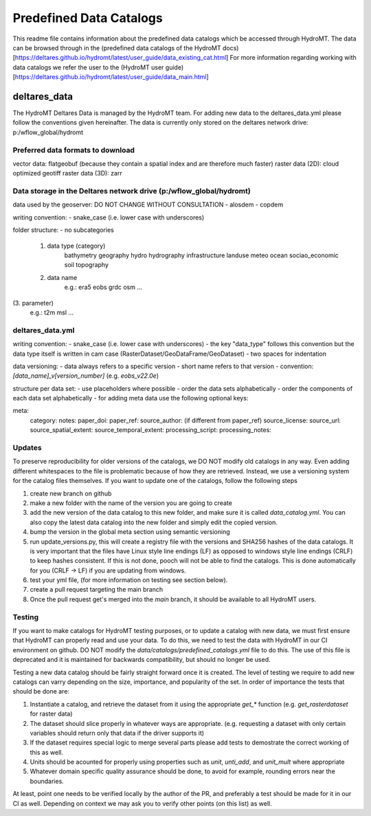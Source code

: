 ========================
Predefined Data Catalogs
========================

This readme file contains information about the predefined data catalogs which be accessed through HydroMT.
The data can be browsed through in the (predefined data catalogs of the HydroMT docs)[https://deltares.github.io/hydromt/latest/user_guide/data_existing_cat.html]
For more information regarding working with data catalogs we refer the user to the (HydroMT user guide)[https://deltares.github.io/hydromt/latest/user_guide/data_main.html]

deltares_data
=============

The HydroMT Deltares Data is managed by the HydroMT team.
For adding new data to the deltares_data.yml please follow the conventions given hereinafter.
The data is currently only stored on the deltares network drive: p:/wflow_global/hydromt

Preferred data formats to download
-----------------------------------
vector data: flatgeobuf (because they contain a spatial index and are therefore much faster)
raster data (2D): cloud optimized geotiff
raster data (3D): zarr

Data storage in the Deltares network drive (p:/wflow_global/hydromt)
--------------------------------------------------------------------

data used by the geoserver:
DO NOT CHANGE WITHOUT CONSULTATION
- alosdem
- copdem

writing convention:
- snake_case (i.e. lower case with underscores)

folder structure:
- no subcategories

 1. data type (category)
 	bathymetry
 	geography
 	hydro
 	hydrography
 	infrastructure
 	landuse
 	meteo
 	ocean
 	sociao_economic
 	soil
 	topography
 2. data name
 	e.g.:
 	era5
 	eobs
 	grdc
 	osm
 	...
(3. parameter)
	e.g.:
	t2m
	msl
	...

deltares_data.yml
------------------
writing convention:
- snake_case (i.e. lower case with underscores)
- the key "data_type" follows this convention but the data type itself is written in cam case (RasterDataset/GeoDataFrame/GeoDataset)
- two spaces for indentation

data versioning:
- data always refers to a specific version
- short name refers to that version
- convention: `[data_name]_v[version_number]` (e.g. `eobs_v22.0e`)

structure per data set:
- use placeholders where possible
- order the data sets alphabetically
- order the components of each data set alphabetically
- for adding meta data use the following optional keys:

meta:
	category:
	notes:
	paper_doi:
	paper_ref:
	source_author: (if different from paper_ref)
	source_license:
	source_url:
	source_spatial_extent:
	source_temporal_extent:
	processing_script:
	processing_notes:

Updates
-------

To preserve reproducibility for older versions of the catalogs, we DO NOT modify old catalogs in any way. Even adding different whitespaces to the file is problematic because of how they are retrieved. Instead, we use a versioning system for the catalog files themselves. If you want to update one of the catalogs, follow the following steps

1. create new branch on github
2. make a new folder with the name of the version you are going to create
3. add the new version of the data catalog to this new folder, and make sure it is called `data_catalog.yml`. You can also copy the latest data catalog into the new folder and simply edit the copied version.
4. bump the version in the global meta section using semantic versioning
5. run update_versions.py, this will create a registry file with the versions and SHA256 hashes of the data catalogs. It is very important that the files have Linux style line endings (LF) as opposed to windows style line endings (CRLF) to keep hashes consistent. If this is not done, pooch will not be able to find the catalogs. This is done automatically for you (CRLF -> LF) if you are updating from windows.
6. test your yml file, (for more information on testing see section below).
7. create a pull request targeting the main branch
8. Once the pull request get's merged into the `main` branch, it should be available to all HydroMT users.

Testing
-------
If you want to make catalogs for HydroMT testing purposes, or to update a catalog with new data, we must first ensure that HydroMT can properly read and use your data. To do this, we need to test the data with HydroMT in our CI environment on github. DO NOT modify the `data/catalogs/predefined_catalogs.yml` file to do this. The use of this file is deprecated and it is maintained for backwards compatibility, but should no longer be used.

Testing a new data catalog should be fairly straight forward once it is created. The level of testing we require to add new catalogs can varry depending on the size, importance, and popularity of the set. In order of importance the tests that should be done are:

1. Instantiate a catalog, and retrieve the dataset from it using the appropriate `get_*` function (e.g. `get_rasterdataset` for raster data)
2. The dataset should slice properly in whatever ways are appropriate. (e.g. requesting a dataset with only certain variables should return only that data if the driver supports it)
3. If the dataset requires special logic to merge several parts please add tests to demostrate the correct working of this as well.
4. Units should be acounted for properly using properties such as `unit`, `unti_add`, and `unit_mult` where appropriate
5. Whatever domain specific quality assurance should be done, to avoid for example, rounding errors near the boundaries.

At least, point one needs to be verified locally by the author of the PR, and preferably a test should be made for it in our CI as well. Depending on context we may ask you to verify other points (on this list) as well.
